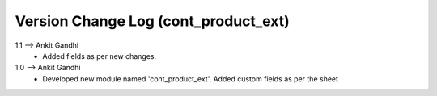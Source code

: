 ===============================================================================
 Version Change Log (cont_product_ext)
===============================================================================
1.1 --> Ankit Gandhi
    * Added fields as per new changes.

1.0 --> Ankit Gandhi
    * Developed new module named 'cont_product_ext'.
      Added custom fields as per the sheet